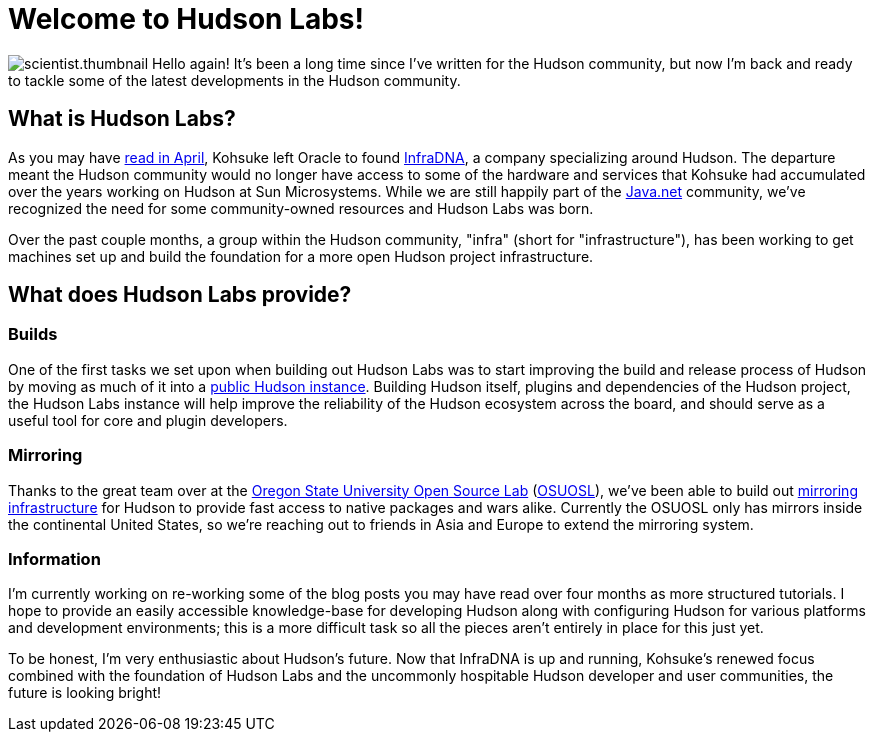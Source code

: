 = Welcome to Hudson Labs!
:page-tags: general , meta ,news
:page-author: rtyler

image:/sites/default/files/images/scientist.thumbnail.gif[] Hello again! It's been a long time since I've written for the Hudson community, but now I'm back and ready to tackle some of the latest developments in the Hudson community.

== What is Hudson Labs?

As you may have link:/content/kohsuke-leaves-sun[read in April], Kohsuke left Oracle to found https://web.archive.org/web/20100612130510/http://infradna.com/[InfraDNA], a company specializing around Hudson. The departure meant the Hudson community would no longer have access to some of the hardware and services that Kohsuke had accumulated over the years working on Hudson at Sun Microsystems. While we are still happily part of the https://java.net/[Java.net] community, we've recognized the need for some community-owned resources and Hudson Labs was born.

Over the past couple months, a group within the Hudson community, "infra" (short for "infrastructure"), has been working to get machines set up and build the foundation for a more open Hudson project infrastructure.

== What does Hudson Labs provide?

// break

[discrete]
=== Builds

One of the first tasks we set upon when building out Hudson Labs was to start improving the build and release process of Hudson by moving as much of it into a https://ci.hudson-labs.org[public Hudson instance]. Building Hudson itself, plugins and dependencies of the Hudson project, the Hudson Labs instance will help improve the reliability of the Hudson ecosystem across the board, and should serve as a useful tool for core and plugin developers.

[discrete]
=== Mirroring

Thanks to the great team over at the https://www.osuosl.org[Oregon State University Open Source Lab] (https://twitter.com/osuosl[OSUOSL]), we've been able to build out https://ftp.osuosl.org/pub/hudson/[mirroring infrastructure] for Hudson to provide fast access to native packages and wars alike. Currently the OSUOSL only has mirrors inside the continental United States, so we're reaching out to friends in Asia and Europe to extend the mirroring system.

[discrete]
=== Information

I'm currently working on re-working some of the blog posts you may have read over four months as more structured tutorials. I hope to provide an easily accessible knowledge-base for developing Hudson along with configuring Hudson for various platforms and development environments; this is a more difficult task so all the pieces aren't entirely in place for this just yet.

To be honest, I'm very enthusiastic about Hudson's future. Now that InfraDNA is up and running, Kohsuke's renewed focus combined with the foundation of Hudson Labs and the uncommonly hospitable Hudson developer and user communities, the future is looking bright!
